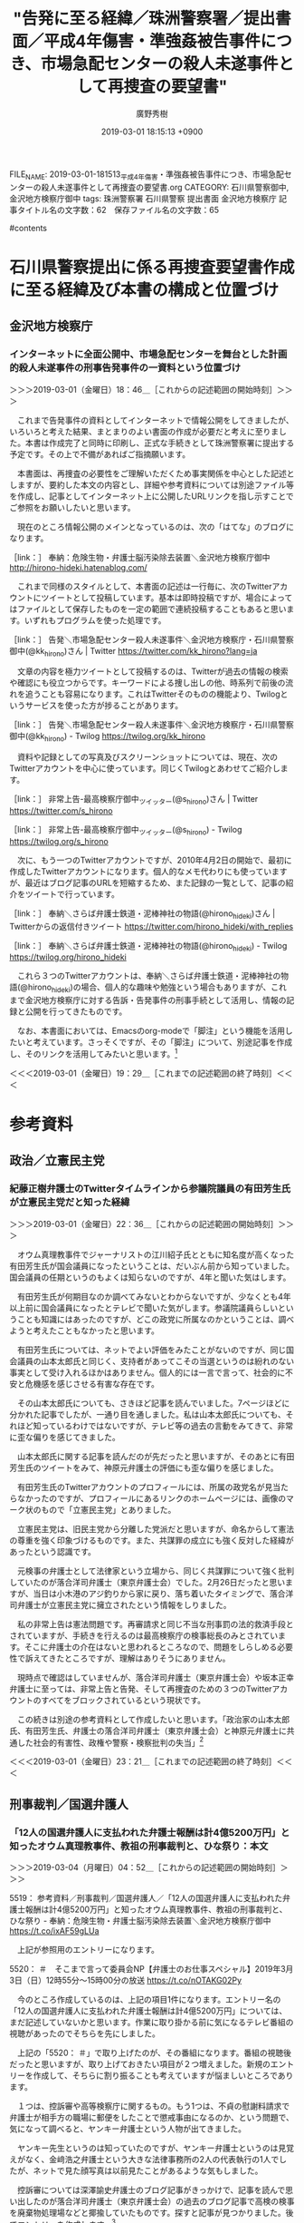 #+TITLE: "告発に至る経緯／珠洲警察署／提出書面／平成4年傷害・準強姦被告事件につき、市場急配センターの殺人未遂事件として再捜査の要望書"
#+AUTHOR: 廣野秀樹
#+EMAIL:  hirono2013k@gmail.com
#+DATE: 2019-03-01 18:15:13 +0900
FILE_NAME: 2019-03-01-181513_平成4年傷害・準強姦被告事件につき、市場急配センターの殺人未遂事件として再捜査の要望書.org
CATEGORY: 石川県警察御中,金沢地方検察庁御中
tags:  珠洲警察署 石川県警察 提出書面 金沢地方検察庁
記事タイトル名の文字数：62　保存ファイル名の文字数：65

#contents

* 石川県警察提出に係る再捜査要望書作成に至る経緯及び本書の構成と位置づけ

** 金沢地方検察庁

*** インターネットに全面公開中、市場急配センターを舞台とした計画的殺人未遂事件の刑事告発事件の一資料という位置づけ
    :LOGBOOK:
    CLOCK: [2019-03-01 金 18:45]--[2019-03-01 金 19:29] =>  0:44
    :END:

＞＞＞2019-03-01（金曜日）18：46＿［これからの記述範囲の開始時刻］＞＞＞

　これまで告発事件の資料としてインターネットで情報公開をしてきましたが、いろいろと考えた結果、まとまりのよい書面の作成が必要だと考えに至りました。本書は作成完了と同時に印刷し、正式な手続きとして珠洲警察署に提出する予定です。その上で不備があればご指摘願います。

　本書面は、再捜査の必要性をご理解いただくため事実関係を中心とした記述としますが、要約した本文の内容とし、詳細や参考資料については別途ファイル等を作成し、記事としてインターネット上に公開したURLリンクを指し示すことでご参照をお願いしたいと思います。

　現在のところ情報公開のメインとなっているのは、次の「はてな」のブログになります。

［link：］ 奉納：危険生物・弁護士脳汚染除去装置＼金沢地方検察庁御中 http://hirono-hideki.hatenablog.com/

　これまで同様のスタイルとして、本書面の記述は一行毎に、次のTwitterアカウントにツイートとして投稿しています。基本は即時投稿ですが、場合によってはファイルとして保存したものを一定の範囲で連続投稿することもあると思います。いずれもプログラムを使った処理です。

［link：］ 告発＼市場急配センター殺人未遂事件＼金沢地方検察庁・石川県警察御中(@kk_hirono)さん | Twitter https://twitter.com/kk_hirono?lang=ja

　文章の内容を極力ツイートとして投稿するのは、Twitterが過去の情報の検索や確認にも役立つからです。キーワードによる捜し出しの他、時系列で前後の流れを追うことも容易になります。これはTwitterそのものの機能より、Twilogというサービスを使った方が捗ることがあります。

［link：］ 告発＼市場急配センター殺人未遂事件＼金沢地方検察庁・石川県警察御中(@kk_hirono) - Twilog https://twilog.org/kk_hirono

　資料や記録としての写真及びスクリーンショットについては、現在、次のTwitterアカウントを中心に使っています。同じくTwilogとあわせてご紹介します。

［link：］ 非常上告-最高検察庁御中_ツイッター(@s_hirono)さん | Twitter https://twitter.com/s_hirono

［link：］ 非常上告-最高検察庁御中_ツイッター(@s_hirono) - Twilog https://twilog.org/s_hirono

　次に、もう一つのTwitterアカウントですが、2010年4月2日の開始で、最初に作成したTwitterアカウントになります。個人的なメモ代わりにも使っていますが、最近はブログ記事のURLを短縮するため、また記録の一覧として、記事の紹介をツイートで行っています。

［link：］ 奉納＼さらば弁護士鉄道・泥棒神社の物語(@hirono_hideki)さん | Twitterからの返信付きツイート https://twitter.com/hirono_hideki/with_replies

［link：］ 奉納＼さらば弁護士鉄道・泥棒神社の物語(@hirono_hideki) - Twilog https://twilog.org/hirono_hideki

　これら３つのTwitterアカウントは、奉納＼さらば弁護士鉄道・泥棒神社の物語(@hirono_hideki)の場合、個人的な趣味や勉強という場合もありますが、これまで金沢地方検察庁に対する告訴・告発事件の刑事手続として活用し、情報の記録と公開を行ってきたものです。

　なお、本書面においては、Emacsのorg-modeで「脚注」という機能を活用したいと考えています。さっそくですが、その「脚注」について、別途記事を作成し、そのリンクを活用してみたいと思います。[fn:1]

＜＜＜2019-03-01（金曜日）19：29＿［これまでの記述範囲の終了時刻］＜＜＜

* 参考資料

** 政治／立憲民主党

*** 紀藤正樹弁護士のTwitterタイムラインから参議院議員の有田芳生氏が立憲民主党だと知った経緯
    :LOGBOOK:
    CLOCK: [2019-03-01 金 22:35]--[2019-03-01 金 23:21] =>  0:46
    :END:

＞＞＞2019-03-01（金曜日）22：36＿［これからの記述範囲の開始時刻］＞＞＞

　オウム真理教事件でジャーナリストの江川紹子氏とともに知名度が高くなった有田芳生氏が国会議員になったということは、だいぶん前から知っていました。国会議員の任期というのもよくは知らないのですが、4年と聞いた気はします。

　有田芳生氏が何期目なのか調べてみないとわからないですが、少なくとも4年以上前に国会議員になったとテレビで聞いた気がします。参議院議員らしいということも知識にはあったのですが、どこの政党に所属なのかということは、調べようと考えたこともなかったと思います。

　有田芳生氏については、ネットでよい評価をみたことがないのですが、同じ国会議員の山本太郎氏と同じく、支持者があってこその当選というのは紛れのない事実として受け入れるほかはありません。個人的には一言で言って、社会的に不安と危機感を感じさせる有害な存在です。

　その山本太郎氏についても、さきほど記事を読んでいました。7ページほどに分かれた記事でしたが、一通り目を通しました。私は山本太郎氏についても、それほど知っているわけではないですが、テレビ等の過去の言動をみてきて、非常に歪な偏りを感じてきました。

　山本太郎氏に関する記事を読んだのが先だったと思いますが、そのあとに有田芳生氏のツイートをみて、神原元弁護士の評価にも歪な偏りを感じました。

　有田芳生氏のTwitterアカウントのプロフィールには、所属の政党名が見当たらなかったのですが、プロフィールにあるリンクのホームページには、画像のマーク状のもので「立憲民主党」とありました。

　立憲民主党は、旧民主党から分離した党派だと思いますが、命名からして憲法の尊重を強く印象づけるものです。また、共謀罪の成立にも強く反対した経緯があったという認識です。

　元検事の弁護士として法律家という立場から、同じく共謀罪について強く批判していたのが落合洋司弁護士（東京弁護士会）でした。2月26日だったと思いますが、当日は小木港のアジ釣りから家に戻り、落ち着いたタイミングで、落合洋司弁護士が立憲民主党に擁立されたという情報をしりました。

　私の非常上告は憲法問題です。再審請求と同じ不当な刑事罰の法的救済手段とされていますが、手続きを行えるのは最高検察庁の検事総長のみとされています。そこに弁護士の介在はないと思われるところなので、問題をしらしめる必要性で訴えてきたところですが、理解はありそうにありません。

　現時点で確認はしていませんが、落合洋司弁護士（東京弁護士会）や坂本正幸弁護士に至っては、非常上告と告発、そして再捜査のための３つのTwitterアカウントのすべてをブロックされているという現状です。

　この続きは別途の参考資料として作成したいと思います。「政治家の山本太郎氏、有田芳生氏、弁護士の落合洋司弁護士（東京弁護士会）と神原元弁護士に共通した社会的有害性、政権や警察・検察批判の失当」[fn:2]

＜＜＜2019-03-01（金曜日）23：21＿［これまでの記述範囲の終了時刻］＜＜＜
** 刑事裁判／国選弁護人

*** 「12人の国選弁護人に支払われた弁護士報酬は計4億5200万円」と知ったオウム真理教事件、教祖の刑事裁判と、ひな祭り：本文
    :LOGBOOK:
    CLOCK: [2019-03-04 月 04:51]--[2019-03-04 月 05:38] =>  0:47
    :END:

＞＞＞2019-03-04（月曜日）04：52＿［これからの記述範囲の開始時刻］＞＞＞

5519： 参考資料／刑事裁判／国選弁護人／「12人の国選弁護人に支払われた弁護士報酬は計4億5200万円」と知ったオウム真理教事件、教祖の刑事裁判と、ひな祭り - 奉納：危険生物・弁護士脳汚染除去装置＼金沢地方検察庁御中 https://t.co/ixAF59gLUa

　上記が参照用のエントリーになります。

5520： ＃　そこまで言って委員会NP【弁護士のお仕事スペシャル】2019年3月3日（日）12時55分～15時00分の放送 https://t.co/nOTAKG02Py

　今のところ作成しているのは、上記の項目1件になります。エントリー名の「12人の国選弁護人に支払われた弁護士報酬は計4億5200万円」については、まだ記述していないかと思います。作業に取り掛かる前に気になるテレビ番組の視聴があったのでそちらを先にしました。

　上記の「5520： ＃」で取り上げたのが、その番組になります。番組の視聴後だったと思いますが、取り上げておきたい項目が２つ増えました。新規のエントリーを作成して、そちらに割り振ることも考えていますが悩ましいところであります。

　１つは、控訴審や高等検察庁に関するもの。もう1つは、不貞の慰謝料請求で弁護士が相手方の職場に郵便をしたことで懲戒事由になるのか、という問題で、気になって調べると、ヤンキー弁護士という人物が出てきました。

　ヤンキー先生というのは知っていたのですが、ヤンキー弁護士というのは見覚えがなく、金﨑浩之弁護士という大きな法律事務所の2人の代表執行の1人でしたが、ネットで見た顔写真は以前見たことがあるような気もしました。

　控訴審については深澤諭史弁護士のブログ記事がきっかけで、記事を読んで思い出したのが落合洋司弁護士（東京弁護士会）の過去のブログ記事で高検の検事を廃棄物処理場などと揶揄していたものです。探すと記事が見つかりました。後でエントリーを作成します。[fn:3]

　「12人の国選弁護人に支払われた弁護士報酬は計4億5200万円」という件は一審のようです。12人という弁護人の中には安田好弘弁護士がいるようですが、私は控訴審の弁護人とばかり思っていました。オウム真理教事件の教祖の刑事裁判のことです。

　オウム真理教の教祖の控訴審は、弁護人が期限内に控訴趣意書を提出しなかったことで棄却となり、当時問題になっていましたが、その弁護人が安田好弘弁護士という話と、仙台の余り名前は見ない弁護士という話があったかと思います。

　詳細はこのあと作成済みのエントリーで新規項目として記述をしたいと思いますが、国選弁護人が12人もいて、その報酬が4億5200万円ということも私は知らず、これまでの国選弁護人制度に関する認識が根本からひっくり返った気分になりました。[fn:4]

　刑事裁判で複数の国選弁護人が付いたという話も余り聞いたことはなく、最初に知って意外に思ったのが栃木小1女児殺害事件でした。それも控訴審であったと思います。この事件で思い出すのは、ひな祭りのことです。それでエントリー名に付け加えておきました。[fn:5]

＜＜＜2019-03-04（月曜日）05：38＿［これまでの記述範囲の終了時刻］＜＜＜
** 刑事裁判／控訴審

*** 深澤諭史弁護士の「「所詮は地裁だし」は正しいの？控訴審のルールって？」から落合洋司弁護士の「どこにも持って行き場のない検事が集まった廃棄物中間処理場」
    :LOGBOOK:
    CLOCK: [2019-03-04 月 06:44]--[2019-03-04 月 06:49] =>  0:05
    :END:

＞＞＞2019-03-04（月曜日）06：44＿［これからの記述範囲の開始時刻］＞＞＞

2019-03-04-063951_深澤諭史弁護士の「「所詮は地裁だし」は正しいの？控訴審のルールって？」から落合洋司弁護士の「どこにも持って行き場のない検事が集まった廃棄物中間処理場」.org

　上記のファイル名で新規エントリーを作成しました。参照用として詳述し、そのあと総括を記述します。

＜＜＜2019-03-04（月曜日）06：49＿［これまでの記述範囲の終了時刻］＜＜＜

** 刑事裁判／準強姦

*** 「準強姦で起訴の男性会社役員に無罪判決　地裁久留米支部 - 毎日新聞」というニュースに対するモトケンこと矢部善朗弁護士（京都弁護士会）の反応
    :LOGBOOK:
    CLOCK: [2019-03-13 水 16:27]--[2019-03-13 水 16:54] =>  0:27
    :END:

＞＞＞2019-03-13（水曜日）16：28＿［これからの記述範囲の開始時刻］＞＞＞

　詳細は参照資料として作成したいと思いますが、記事は「毎日新聞2019年3月12日 12時32分(最終更新 3月12日 16時01分)」となっています。どこがどう更新されたのかも気になるところです。

　モトケンこと矢部善朗弁護士（京都弁護士会）の記事を紹介するツイートは現時点で１４時間前の表示、マウスポインタで出るポップアップで確認すると、本日３月１３日の２時２５分という投稿時刻でした。

　私も昨夜、そのニュースをネットで見たように思いますが、最初にどこで見たのかよく憶えていません。たぶん、スクリーンショットの方は記録していると思います。テレビニュースでは一切見ていませんが、昨夜遅く速報の出た俳優のコカイン逮捕の話題やニュースが今日は多いです。

　昨日はほとんど本書の作成を中断していたと思いますが、はてなブログの記事のデータベースで、すべて短縮URLを付加するという作業を行っていました。現時点で５８１８件ありますが、夕方の遅い時間には全てに短縮URLを付加しました。

　昨日は、前の日の続きだったと思いますが、たまっていた写真・画像ファイルの整理をしていました。名前付けとアップーロードそしてデータベースへの登録です。写真では２月１３日辺りから全部で３０００件ほどたまっていました。

　作業をやりながら追加されたものもありますが、現時点で７２１残っています。午前中は、Googleフォトに不具合があって、不具合とは思わずに何度もやり直しをしたので、それでもかなり時間をつぶしてしまいました。

```
[9992]  % dp -l|egrep '2019年01月09日.*の登録.*記録.*(テレビの画面撮影|スクリーンショット|写真)資料.*' |sed -E 's/.+：([0-9]+)件.+/\1/' | xargs | tr ' ' '+' | bc
1767
Diginnos-PC:~
[9993]  % dp -l|egrep '2019年03月11日.*の登録.*記録.*(テレビの画面撮影|スクリーンショット|写真)資料.*' |sed -E 's/.+：([0-9]+)件.+/\1/' | xargs | tr ' ' '+' | bc
629
Diginnos-PC:~
[9994]  % dp -l|egrep '2019年03月12日.*の登録.*記録.*(テレビの画面撮影|スクリーンショット|写真)資料.*' |sed -E 's/.+：([0-9]+)件.+/\1/' | xargs | tr ' ' '+' | bc
1268
Diginnos-PC:~
[9995]  % dp -l|egrep '2019年03月13日.*の登録.*記録.*(テレビの画面撮影|スクリーンショット|写真)資料.*' |sed -E 's/.+：([0-9]+)件.+/\1/' | xargs | tr ' ' '+' | bc
608
```

　確認すると、昨日は１２６８件の処理だったので、思ったほど多くはなかったですが、個別の名前付けが多くなっているので、だいぶん手間が掛かっています。これは作成や撮影から時間が経つほど、作業の効率が悪くなって時間も掛かるという負の連鎖もあります。

　時間が掛かりすぎるので、これからは数を減らし、厳選していこうとも思いました。内容が細かく数が増えているのも、この期間中にカルロス・ゴーン氏の保釈など、刑事司法の歴史上大きなニュースや出来事があったことも大きいです。報道を含め記録の必要性も強く感じました。

　それではモトケンこと矢部善朗弁護士（京都弁護士会）のツイートの記録とご説明ということで、参照用の記録資料の作成に取り掛かりたいと思います。[fn:13]

＜＜＜2019-03-13（水曜日）16：54＿［これまでの記述範囲の終了時刻］＜＜＜

*** 「準強姦で起訴の男性会社役員に無罪判決　地裁久留米支部　-　毎日新聞」を批判する弁護士脳の反応から思い起こす、本件告発事件における平成４年の傷害・準強姦被告事件
    :LOGBOOK:
    CLOCK: [2019-03-15 金 14:39]--[2019-03-15 金 15:01] =>  0:22
    :END:

＞＞＞2019-03-15（金曜日）14：39＿［これからの記述範囲の開始時刻］＞＞＞

　この「準強姦で起訴の男性会社役員に無罪判決　地裁久留米支部　-　毎日新聞」については、本日３月１５日だけでも、奥村徹弁護士のタイムライン、「Takanori Sakai」という弁護士のタイムライン、そして深澤諭史弁護士のタイムラインを柱に取り上げるつもりでした。

　この「準強姦で起訴の男性会社役員に無罪判決　地裁久留米支部　-　毎日新聞」については、モトケンこと矢部善朗弁護士（京都弁護士会）をメインに取り上げたエントリーが既にあったのですが、すっかり忘れていました。

　さきほど確認したのですが、同じエントリーが３つ出来ていて、URLがそれぞれ別のものになっていたので、はてなブログを確認すると３つの記事が出来ていました。更新のたびに新しいものが出来ていたようで、様子をみながらスクリプトの修正をしたいと考えています。

　次がそのエントリーで３つ目の最新版となります。

5596： 参考資料／刑事裁判／準強姦／「準強姦で起訴の男性会社役員に無罪判決　地裁久留米支部　-　毎日新聞」というニュースに対するモトケンこと矢部善朗弁護士（京都弁護士会）の反応 - 奉納：危険生物・弁護士脳汚染除去装置＼金沢地方検察庁御中 http://bit.ly/2XUmp5a

　再度確認しましたが毎日新聞の元記事は「毎日新聞2019年3月12日 12時32分(最終更新 3月12日 16時01分)」が配信時刻ですが、現在は３月１５日１４時５１分なので、ちょうど丸３日ほどになりますが、この３日間だけでも膨大な情報量となっています。

　それだけ弁護士の反応、反響が大きい問題ということで、これは正直かなり意外な展開でした。準強姦は昨年あたりの法改正で準強制性交罪となっていますが、法改正施行前の事件であり、起訴であったようです。法改正では罰則自体も変わっているようなので、より平成４年に近いとも言えます。

　一通り作業が終わったところで、しばらく見ていなかったモトケンこと矢部善朗弁護士（京都弁護士会）のTwitterタイムラインを開くと、新たに「準強姦で起訴の男性会社役員に無罪判決　地裁久留米支部　-　毎日新聞」に関するツイートがありました。

　同じ問題での坂本正幸弁護士との会話もモトケンこと矢部善朗弁護士（京都弁護士会）のツイートにはあったので、これを次に参照用のエントリーとして取り上げたいと思います。[fn:14]

　今テレビのグッディで、ピエール瀧の逮捕から３日、という声が聞こえてきました。速報があったのは２２時台か、あるいは２３時台だったと思いますが「準強姦で起訴の男性会社役員に無罪判決　地裁久留米支部　-　毎日新聞」の報道と同じ日だった可能性がありそうです。

＜＜＜2019-03-15（金曜日）15：01＿［これまでの記述範囲の終了時刻］＜＜＜



** 社会／岡口基一裁判官

*** 「つぶやく自由」すらない裁判官に，市民の自由は守れない。（裁判官の表現の自由の尊重を求める弁護士共同アピール）
    :LOGBOOK:
    CLOCK: [2019-03-05 火 16:22]--[2019-03-05 火 17:08] =>  0:46
    :END:

＞＞＞2019-03-05（火曜日）16：23＿［これからの記述範囲の開始時刻］＞＞＞

［link：］ 「裁判官の表現の自由の尊重を求める弁護士共同アピール」国会用 http://www.asahi-net.or.jp/~bg6h-smd/okaguchidangaiappeal.html

　この記事は、昨夜、テレビのNEWS７とNEWS９で岡口基一裁判官の訴追委員会呼び出しのニュースをみるまえに見ていました。テレビで報道をみたのは今回もNHKだけです。いちおう「とくダネ」を録画しているのですが、まだ視聴はしていません。

　昨夜のNHKのNEWS７では、岡口基一裁判官のニュースの直後に、日産のカルロス・ゴーン氏のニュースがあって弘中惇一郎弁護士が出ていました。今日の昼過ぎになるかと思いますが、そのカルロス・ゴーン氏の保釈が認められたというニュースがありました。

　カルロス・ゴーン氏の保釈が認められたというニュースは、初めに落合洋司弁護士（東京弁護士会）のタイムラインのツイートで知りました。落合洋司弁護士（東京弁護士会）のツイートは、岡口基一裁判官のことに関しても気になるものがありました。

　落合洋司弁護士（東京弁護士会）は次の参議院選で立憲民主党から比例で出ると確認しました。そこで比例について調べたのですが、初めてどういうものか理解しました。

　１３時２０分あたりだったように思いますが、テレビのバイキングで、岩手県釜石市の現地取材の放送がありました。釜石市は、昨夜のNHK、鶴瓶の家族に乾杯でも観ていたので、２日連続というのはすごく珍しいことだと思いました。

　岩手県釜石市については、これまで取り上げてきたこともあると思いますが、予定していてまだ書いていないこともあるかと思います。１つは昭和６３年８月当時の人間関係になります。被告発人らとの接点もあります。[fn:6]

　岡口基一裁判官の訴追委員会ですが、昨夜のNHKのNEWS７を観て、やはり相当数の裁判官として罷免を求める国民の声が届いていたらしいと確認できました。１９時のNEWS７と２１時のNEWS９は同じニュースについては同じ内容のことが多いと思っていたのですが、けっこう違いがありました。

　時刻は１７時００分です。テレビのプライムニュースは、「はやぶさ２」の着陸映像をやっていますが、その前はカルロス・ゴーン氏の保釈のニュースで、スタジオに高井康行弁護士が解説をしていました。名前の漢字は少し違っているかも知れません。

　高井康行弁護士は、いわゆるヤメ検だったと思いますが、法クラの弁護士らに批判的なツイートをされていたこともありました。考えてみると、落合洋司弁護士（東京弁護士会）が高井康行について言及しているのを見ていない気がします。

　この続きは参照用エントリーを作成して記述をしたいと思います。標題の記事には、呼びかけ人、賛同人の一覧というPDFファイルも公開されております。全国の弁護士会ごとに記載を行っているようです。岡口基一裁判官個人というより、弁護士業界の問題ととらえています。[fn:7]

＜＜＜2019-03-05（火曜日）17：08＿［これまでの記述範囲の終了時刻］＜＜＜
** 社会／カルロス・ゴーン氏

*** カルロス・ゴーン被告まもなく保釈、郷原信郎弁護士の反応。国策捜査など検察批判を繰り返してきた、広島地検特別捜査部部長、長崎地検次席にまでなった元検事
    :LOGBOOK:
    CLOCK: [2019-03-06 水 15:31]--[2019-03-06 水 15:48] =>  0:17
    :END:

＞＞＞2019-03-06（水曜日）15：31＿［これからの記述範囲の開始時刻］＞＞＞

5530： 参考資料／社会／カルロス・ゴーン氏／カルロス・ゴーン被告まもなく保釈、郷原信郎弁護士の反応。国策捜査など検察批判を繰り返してきた、広島地検特別捜査部部長、長崎地検次席にまでなった元検事 - 奉納：危険生物・弁護士脳汚染除去装置＼金沢地方検察庁御中 http://hirono-hideki.hatenablog.com/entry/2019/03/06/152802

　上記がこのあと編集する参照用のエントリーです。[fn:8]

　一応これまでの例にならって脚注をつけておきましいたが、直前のリンクとまったく同じです。脚注の一覧から辿れるように、との配慮もあります。いろいろと試行錯誤でやっている段階ですが、相互に参照しやすい構成を目指しています。

　時刻は１５時３７分で、ミヤネ屋の放送もまもなく終了と思いますが、カルロス・ゴーン氏の保釈はまだのようです。昼過ぎか、その少し前には保釈保証金納付のニュースはあったので、だいぶん時間が経っています。

　前行で終了と書いた辺りで、思わず手を止めテレビに集中していたのですが、これまで見なかった高野隆弁護士の紹介がありました。日本の三大刑事弁護人という言葉もフリップにありました。カルロス・ゴーン氏の保釈に知恵を出し、弘中惇一郎弁護士が感心したとも。

　その前に、ミヤネ屋で常連の元検事の弁護士との因縁が紹介されていましたが、弁護の報酬が弘中惇一郎弁護士の１０分の１以下だとか話している様子を見て、けっこう安藤健次郎さんに感じが似ていると思いました。この続きは、参照のエントリーで書いていきます。

＜＜＜2019-03-06（水曜日）15：47＿［これまでの記述範囲の終了時刻］＜＜＜

*** ２０１９年３月６日のニュース：：：　カルロス・ゴーン被告の保釈釈放　森友学園籠池夫妻の初公判　清原和博氏、厚労省の依存症啓発イベントに登場
    :LOGBOOK:
    CLOCK: [2019-03-08 金 16:07]--[2019-03-08 金 16:17] =>  0:10
    CLOCK: [2019-03-07 木 10:00]--[2019-03-08 金 14:47] => 28:47
    :END:

＞＞＞2019-03-07（木曜日）10：01＿［これからの記述範囲の開始時刻］＞＞＞

　これまでは、本文と参照の見出しを対応させていたのですが、記憶が新しい段階でも今ライン気味だと思ったし、一対一に対応させるということは、それだけ項目の数も増えて全体の見通しが悪くなると思いました。

　本筋となるところを記述しながら詳細は「参照」にリンクを張っていくスタイルに変更したいと思います。

　昨日になりますが、３月６日はカルロス・ゴーン被告の保釈があって、テレビの報道もにぎやかでした。ミヤネ屋など番組によっては森友学園問題で籠池夫妻の初公判を取り上げていましたが、今朝の情報番組では一度も見ていないように思います。ずいぶんチャンネルを変えました。

　弁護士や法クラのTwitterタイムラインでも、籠池氏夫妻の話題はほとんど見かけていません。森友学園問題がテレビで報道されるようになって、ちょうど２年を過ぎたところかと昨日は気が付きました。３月３日に日弁連の総会があったのもその年だったかもしれません。[fn:9]

　いくつか時間の計測に誤りがありました。昨日、終了の記録をし忘れていたためです。

＜＜＜2019-03-08（金曜日）16：23＿［これまでの記述範囲の終了時刻］＜＜＜

** 社会／検察批判

*** 「日本の司法を正す会」を主宰するという元参議院議員の村上正邦氏、コーディネーターをつとめたというジャーナリスト青木理氏の検索で知る
    :LOGBOOK:
    CLOCK: [2019-03-17 日 12:13]--[2019-03-17 日 12:27] =>  0:14
    :END:

＞＞＞2019-03-17（日曜日）12：13＿［これからの記述範囲の開始時刻］＞＞＞

　昨日３月１６日は、はてなブログに投稿するためのスクリプトの修正に没頭していました。夕方遅めの時間になってようやく不具合の解消が出来ましたが、まだ様子見の段階です。けっこう疲れて、その上、３合炊いたかしわ飯の混ぜご飯を食べすぎたので、昨日の作業再開はしませんでした。

　今日の午前中も、３月１２日の毎日新聞の記事に関した弁護士ツイートの収集、記録にいそしんでいましたが、テレビのサンデーモーニングで聞いたジャーナリスト青木理氏の言葉が気になって、Twitter検索をしていたところ、思いがけない発見がありました。

　ジャーナリスト青木理氏は、個人的に「検察不信」や「国策捜査」の源流、社会的影響の発生源のような人物です。あとで参照用エントリーで取り上げますが、今日のテレビでは「監視社会が民主主義を根腐れさせる悪循環になっている」というような発言がありました。

　「村上正邦」という人物の名前は記憶になかったのですが、似たような名前で刑法学者のような人物がいたことを思い出しました。あとで調べたのですが、「村井敏邦」という人物と混同していた可能性があります。この続きは、このあと参照用エントリーで記述します。[fn:15]

＜＜＜2019-03-17（日曜日）12：27＿［これまでの記述範囲の終了時刻］＜＜＜


** 弁護士業界／ほうたろう

*** 東京弁護士会会報「LIBRA」に掲載された「坂本弁護士殺害事件と弁護士業務妨害」という特集、ダウンロード可のPDFファイルに含まれず
    :LOGBOOK:
    CLOCK: [2019-03-08 金 14:47]--[2019-03-08 金 15:40] =>  0:53
    :END:

＞＞＞2019-03-08（金曜日）14：48＿［これからの記述範囲の開始時刻］＞＞＞

　ほうたろう、という匿名弁護士アカウントですが、以前は「新宿の弁護士」などとTwitterのプロフィールに記載があったと思います。しばらく存在自体を忘れていたのですが、数日前にアカウントの存在を思い出し、捜し出してTwitterの記録を作成しました。

　ほうたろう、という匿名弁護士アカウントのツイートの記録（２０１８年０３月０８日現在）[fn:10]

　実行したコマンドは「% dp -p|grep ほうたろう|sed 's/$/\n/'|xsel -b」になります。最後のxselというコマンドは、クリップボードに書き込むものなので、それを次の手順として貼り付けるだけです。なかほどのコマンドは、改行の付加です。

　ほとんど内容を見ずに作業をしましたが、これは全件、告発＼市場急配センター殺人未遂事件＼金沢地方検察庁・石川県警察御中(@kk_hirono)にツイートをしておこうと事前に判断していたもので、作業の過程を見ながら、これは予想外の大当たりだったと思いました。

　中断は今年の２月５日から３月５日の間でした。少し思い出したのですが、惑星のようなアイコンのアカウントを探し出すのは手間が掛かったものの、「ほうたろう」の場合は、そのまま打ち込んだTwitter検索ですぐに見つかったように思います。ちょっと混同気味だったかもしれません。

　この「ほうたろう」というアカウントについては、数日前にも少し書いたように思いますが、２０１５年の秋ぐらいに、妖怪ウォッチの「コマさん」がTwitterのアイコンになっていて、とりわけ印象的なアカウントでした。

　それでは次に、その「ほうたろう」という匿名弁護士アカウントのこれまで記録してきたスクリーンショットをまとめた記事を作成し、ご紹介する作業を行いますが、古い時期のものはファイル名の書式が違っているので、それを変更するのに多少時間がかかるかと思います。[fn:11]

＜＜＜2019-03-08（金曜日）15：40＿［これまでの記述範囲の終了時刻］＜＜＜

＞＞＞2019-03-08（金曜日）16：07＿［これからの記述範囲の開始時刻］＞＞＞

　思ったより早く作業が終わりました。このあと作業用としてコピーしたスクリーンショットの画像ファイルを選別して、非常上告-最高検察庁御中_ツイッター（@s_hirono）に画像付きツイートとして投稿し、参照用エントリーにてご説明など記述をしたいと思います。

[link:] 2015-11-17_211341＿ほうたろう（@lawyerhotaro）さん　｜　Twitter　-　Mozilla　Firefox.jpg http://hirono2014sk.blogspot.com/2019/03/2019030816012015-11-172019-03-0772.html#20151117 

　上記のページ内リンクが最初に作成した「ほうたろう」のスクリーンショットでした。これは思ったよりいくらか遅い時期ですが、自分の感覚では同年つまり２０１５年の９月か１０月の初めてだと思っていますた。１１月１７日だと、NHK連続テレビ小説まれ、の放送が終わったかも。

　のちほど参照用のエントリーで記述する予定ですが、調べ物をする前の現在の私の記憶では、NHK連続テレビ小説まれ、で、輪島市大沢の神社と賽銭箱が出てくる場面があって、ちょうどその頃に、「ほうたろう」の存在を知ったという流れなのでした。七尾市の大地主神社も同じです。

　それでは、この続きは、スクリーンショットを選別しTwitter投稿したあと、新規に作成する参照用エントリーにて記述をします。[fn:12]

＜＜＜2019-03-08（金曜日）16：17＿［これまでの記述範囲の終了時刻］＜＜＜



* Footnotes

[fn:15] 

[fn:14] 

[fn:13] 5596： 参考資料／刑事裁判／準強姦／「準強姦で起訴の男性会社役員に無罪判決　地裁久留米支部　-　毎日新聞」というニュースに対するモトケンこと矢部善朗弁護士（京都弁護士会）の反応 - 奉納：危険生物・弁護士脳汚染除去装置＼金沢地方検察庁御中 http://bit.ly/2XUmp5a

[fn:12] 5561： 参考資料／弁護士業界／ほうたろう／２０１５年１１月１７日から記録する、「ほうたろう」という匿名弁護士のツイートに見る刑事司法と、弁護士業界の問題性 - 奉納：危険生物・弁護士脳汚染除去装置＼金沢地方検察庁御中 http://bit.ly/2T2fPWk

[fn:11] [link:] 2019年03月08日16時01分の登録： 2019年03月08日16：01記録＼法務検察・石川県警察宛＼スクリーンショット資料：2015-11-17〜2019-03-07：72件 http://hirono2014sk.blogspot.com/2019/03/2019030816012015-11-172019-03-0772.html

[fn:10] 5533： 参考資料／弁護士業界／ほうたろう／ほうたろう、という匿名弁護士アカウントのツイートの記録（２０１８年０３月０８日現在） - 奉納：危険生物・弁護士脳汚染除去装置＼金沢地方検察庁御中 http://hirono-hideki.hatenablog.com/entry/2019/03/08/152555

[fn:9] 

[fn:8] 5530： 参考資料／社会／カルロス・ゴーン氏／カルロス・ゴーン被告まもなく保釈、郷原信郎弁護士の反応。国策捜査など検察批判を繰り返してきた、広島地検特別捜査部部長、長崎地検次席にまでなった元検事 - 奉納：危険生物・弁護士脳汚染除去装置＼金沢地方検察庁御中 http://hirono-hideki.hatenablog.com/entry/2019/03/06/152802

[fn:7] 5526： 参考資料／社会／岡口基一裁判官／「つぶやく自由」すらない裁判官に，市民の自由は守れない。（裁判官の表現の自由の尊重を求める弁護士共同アピール） - 奉納：危険生物・弁護士脳汚染除去装置＼金沢地方検察庁御中 http://hirono-hideki.hatenablog.com/entry/2019/03/05/180341

[fn:6] 

[fn:5] 5519： 参考資料／刑事裁判／国選弁護人／「12人の国選弁護人に支払われた弁護士報酬は計4億5200万円」と知ったオウム真理教事件、教祖の刑事裁判と、ひな祭り - 奉納：危険生物・弁護士脳汚染除去装置＼金沢地方検察庁御中 http://hirono-hideki.hatenablog.com/entry/2019/03/04/033635

[fn:4] 5519： 参考資料／刑事裁判／国選弁護人／「12人の国選弁護人に支払われた弁護士報酬は計4億5200万円」と知ったオウム真理教事件、教祖の刑事裁判と、ひな祭り - 奉納：危険生物・弁護士脳汚染除去装置＼金沢地方検察庁御中 http://hirono-hideki.hatenablog.com/entry/2019/03/04/033635

[fn:3] 5521： 参考資料／刑事裁判／控訴審／深澤諭史弁護士の「「所詮は地裁だし」は正しいの？控訴審のルールって？」から落合洋司弁護士の「どこにも持って行き場のない検事が集まった廃棄物中間処理場」 - 奉納：危険生物・弁護士脳汚染除去装置＼金沢地方検察庁御中 http://hirono-hideki.hatenablog.com/entry/2019/03/04/095947

[fn:2] 5508： 参考資料／政治／共謀罪／政治家の山本太郎氏、有田芳生氏、弁護士の落合洋司弁護士（東京弁護士会）と神原元弁護士に共通した社会的有害性、政権や警察・検察批判の失当 - 奉納：危険生物・弁護士脳汚染除去装置＼金沢地方検察庁御中 https://t.co/vrA9icEB99

[fn:1] 5506： 告発に至る経緯／書面作成／パソコン／Emacsのorg-modeで「脚注」機能を活用 - 奉納：危険生物・弁護士脳汚染除去装置＼金沢地方検察庁御中 https://t.co/lu8blH4OBO

